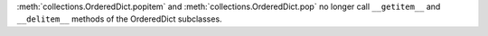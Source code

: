 :meth:`collections.OrderedDict.popitem` and :meth:`collections.OrderedDict.pop`
no longer call ``__getitem__`` and ``__delitem__`` methods of the OrderedDict
subclasses.

